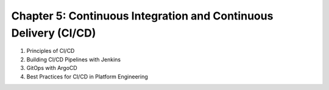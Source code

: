 Chapter 5: Continuous Integration and Continuous Delivery (CI/CD)  
#################################################################  

#. Principles of CI/CD

#. Building CI/CD Pipelines with Jenkins

#. GitOps with ArgoCD

#. Best Practices for CI/CD in Platform Engineering  